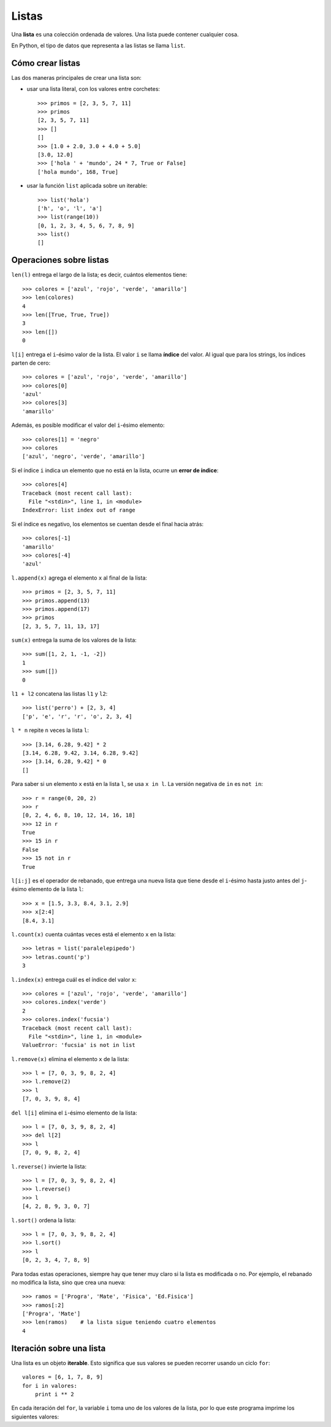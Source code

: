Listas
======

.. index:: lista

Una **lista** es una colección ordenada de valores.
Una lista puede contener cualquier cosa.

En Python, el tipo de datos que representa a las listas
se llama ``list``.

Cómo crear listas
-----------------
Las dos maneras principales de crear una lista son:

* usar una lista literal, con los valores entre corchetes::

    >>> primos = [2, 3, 5, 7, 11]
    >>> primos
    [2, 3, 5, 7, 11]
    >>> []
    []
    >>> [1.0 + 2.0, 3.0 + 4.0 + 5.0]
    [3.0, 12.0]
    >>> ['hola ' + 'mundo', 24 * 7, True or False]
    ['hola mundo', 168, True]

* usar la función ``list`` aplicada sobre un iterable::

    >>> list('hola')
    ['h', 'o', 'l', 'a']
    >>> list(range(10))
    [0, 1, 2, 3, 4, 5, 6, 7, 8, 9]
    >>> list()
    []

Operaciones sobre listas
------------------------

``len(l)`` entrega el largo de la lista;
es decir, cuántos elementos tiene::

    >>> colores = ['azul', 'rojo', 'verde', 'amarillo']
    >>> len(colores)
    4
    >>> len([True, True, True])
    3
    >>> len([])
    0

``l[i]`` entrega el ``i``-ésimo valor de la lista.
El valor ``i`` se llama **índice** del valor.
Al igual que para los strings,
los índices parten de cero::

    >>> colores = ['azul', 'rojo', 'verde', 'amarillo']
    >>> colores[0]
    'azul'
    >>> colores[3]
    'amarillo'

Además, es posible modificar el valor del ``i``-ésimo elemento::

    >>> colores[1] = 'negro'
    >>> colores
    ['azul', 'negro', 'verde', 'amarillo']

Si el índice ``i`` indica un elemento que no está en la lista,
ocurre un **error de índice**::

    >>> colores[4]
    Traceback (most recent call last):
      File "<stdin>", line 1, in <module>
    IndexError: list index out of range

Si el índice es negativo,
los elementos se cuentan desde el final hacia atrás::

    >>> colores[-1]
    'amarillo'
    >>> colores[-4]
    'azul'

``l.append(x)`` agrega el elemento ``x`` al final de la lista::

    >>> primos = [2, 3, 5, 7, 11]
    >>> primos.append(13)
    >>> primos.append(17)
    >>> primos
    [2, 3, 5, 7, 11, 13, 17]

``sum(x)`` entrega la suma de los valores de la lista::

    >>> sum([1, 2, 1, -1, -2])
    1
    >>> sum([])
    0

``l1 + l2`` concatena las listas ``l1`` y ``l2``::

    >>> list('perro') + [2, 3, 4]
    ['p', 'e', 'r', 'r', 'o', 2, 3, 4]

``l * n`` repite ``n`` veces la lista ``l``::

    >>> [3.14, 6.28, 9.42] * 2
    [3.14, 6.28, 9.42, 3.14, 6.28, 9.42]
    >>> [3.14, 6.28, 9.42] * 0
    []

Para saber si un elemento ``x`` está en la lista ``l``,
se usa ``x in l``.
La versión negativa de ``in`` es ``not in``::

    >>> r = range(0, 20, 2)
    >>> r
    [0, 2, 4, 6, 8, 10, 12, 14, 16, 18]
    >>> 12 in r
    True
    >>> 15 in r
    False
    >>> 15 not in r
    True

``l[i:j]`` es el operador de rebanado,
que entrega una nueva lista
que tiene desde el ``i``-ésimo
hasta justo antes del ``j``-ésimo elemento
de la lista ``l``::

    >>> x = [1.5, 3.3, 8.4, 3.1, 2.9]
    >>> x[2:4]
    [8.4, 3.1]

``l.count(x)`` cuenta cuántas veces está
el elemento ``x`` en la lista::

    >>> letras = list('paralelepipedo')
    >>> letras.count('p')
    3

``l.index(x)`` entrega cuál es el índice del valor ``x``::

    >>> colores = ['azul', 'rojo', 'verde', 'amarillo']
    >>> colores.index('verde')
    2
    >>> colores.index('fucsia')
    Traceback (most recent call last):
      File "<stdin>", line 1, in <module>
    ValueError: 'fucsia' is not in list

``l.remove(x)`` elimina el elemento ``x`` de la lista::

    >>> l = [7, 0, 3, 9, 8, 2, 4]
    >>> l.remove(2)
    >>> l
    [7, 0, 3, 9, 8, 4]

``del l[i]`` elimina el ``i``-ésimo elemento de la lista::

    >>> l = [7, 0, 3, 9, 8, 2, 4]
    >>> del l[2]
    >>> l
    [7, 0, 9, 8, 2, 4]

``l.reverse()`` invierte la lista::

    >>> l = [7, 0, 3, 9, 8, 2, 4]
    >>> l.reverse()
    >>> l
    [4, 2, 8, 9, 3, 0, 7]

``l.sort()`` ordena la lista::

    >>> l = [7, 0, 3, 9, 8, 2, 4]
    >>> l.sort()
    >>> l
    [0, 2, 3, 4, 7, 8, 9]

Para todas estas operaciones,
siempre hay que tener muy claro
si la lista es modificada o no.
Por ejemplo, el rebanado no modifica la lista,
sino que crea una nueva::

    >>> ramos = ['Progra', 'Mate', 'Fisica', 'Ed.Fisica']
    >>> ramos[:2]
    ['Progra', 'Mate']
    >>> len(ramos)    # la lista sigue teniendo cuatro elementos
    4

Iteración sobre una lista
-------------------------
.. index:: iterable

Una lista es un objeto **iterable**.
Esto significa que sus valores se pueden recorrer
usando un ciclo ``for``::

    valores = [6, 1, 7, 8, 9]
    for i in valores:
        print i ** 2

En cada iteración del ``for``,
la variable ``i`` toma uno de los valores de la lista,
por lo que este programa imprime los siguientes valores:

.. testcase::

    36
    1
    49
    64
    81


